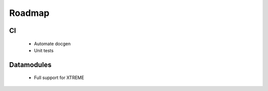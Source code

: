 .. _roadmap:

Roadmap
===========


CI
----------

    - Automate docgen
    - Unit tests

Datamodules
----------

    - Full support for XTREME

